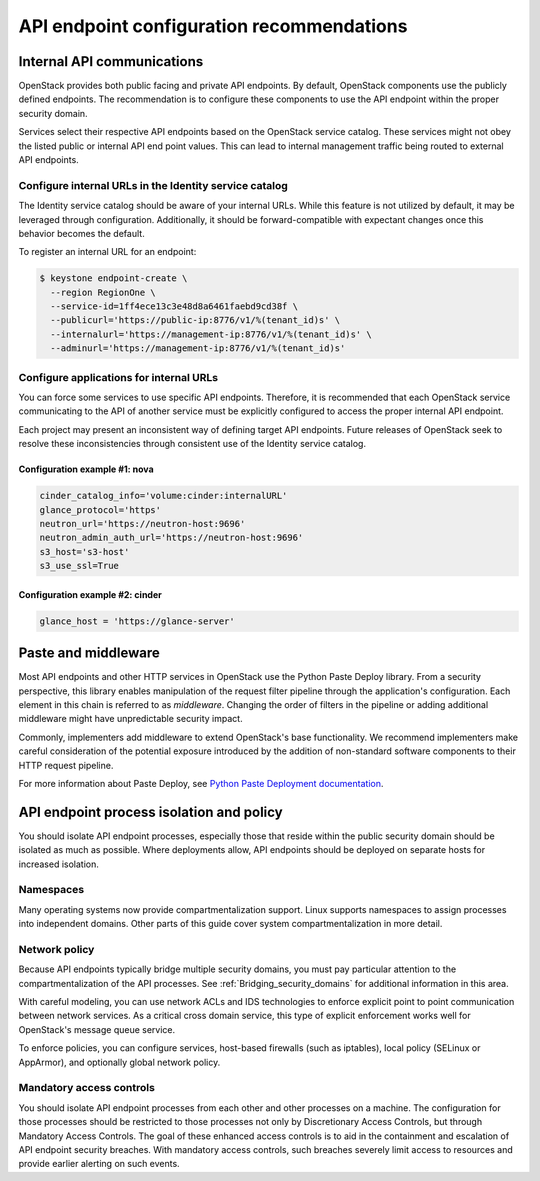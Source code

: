 ==========================================
API endpoint configuration recommendations
==========================================


Internal API communications
~~~~~~~~~~~~~~~~~~~~~~~~~~~

OpenStack provides both public facing and private API endpoints. By default,
OpenStack components use the publicly defined endpoints. The recommendation is
to configure these components to use the API endpoint within the proper
security domain.

Services select their respective API endpoints based on the OpenStack service
catalog. These services might not obey the listed public or internal API end
point values. This can lead to internal management traffic being routed to
external API endpoints.


Configure internal URLs in the Identity service catalog
-------------------------------------------------------

The Identity service catalog should be aware of your internal URLs. While this
feature is not utilized by default, it may be leveraged through configuration.
Additionally, it should be forward-compatible with expectant changes once this
behavior becomes the default.

To register an internal URL for an endpoint:

.. code:: console

   $ keystone endpoint-create \
     --region RegionOne \
     --service-id=1ff4ece13c3e48d8a6461faebd9cd38f \
     --publicurl='https://public-ip:8776/v1/%(tenant_id)s' \
     --internalurl='https://management-ip:8776/v1/%(tenant_id)s' \
     --adminurl='https://management-ip:8776/v1/%(tenant_id)s'


Configure applications for internal URLs
----------------------------------------

You can force some services to use specific API endpoints. Therefore, it
is recommended that each OpenStack service communicating to the API of
another service must be explicitly configured to access the proper
internal API endpoint.

Each project may present an inconsistent way of defining target API
endpoints. Future releases of OpenStack seek to resolve these
inconsistencies through consistent use of the Identity service catalog.


Configuration example #1: nova
^^^^^^^^^^^^^^^^^^^^^^^^^^^^^^

.. code:: ini

    cinder_catalog_info='volume:cinder:internalURL'
    glance_protocol='https'
    neutron_url='https://neutron-host:9696'
    neutron_admin_auth_url='https://neutron-host:9696'
    s3_host='s3-host'
    s3_use_ssl=True


Configuration example #2: cinder
^^^^^^^^^^^^^^^^^^^^^^^^^^^^^^^^

.. code:: ini

   glance_host = 'https://glance-server'


Paste and middleware
~~~~~~~~~~~~~~~~~~~~

Most API endpoints and other HTTP services in OpenStack use the Python Paste
Deploy library. From a security perspective, this library enables manipulation
of the request filter pipeline through the application's configuration. Each
element in this chain is referred to as *middleware*. Changing the order of
filters in the pipeline or adding additional middleware might have
unpredictable security impact.

Commonly, implementers add middleware to extend OpenStack's base functionality.
We recommend implementers make careful consideration of the potential exposure
introduced by the addition of non-standard software components to their HTTP
request pipeline.

For more information about Paste Deploy, see
`Python Paste Deployment documentation <http://pythonpaste.org/deploy/>`__.


API endpoint process isolation and policy
~~~~~~~~~~~~~~~~~~~~~~~~~~~~~~~~~~~~~~~~~

You should isolate API endpoint processes, especially those that reside within
the public security domain should be isolated as much as possible. Where
deployments allow, API endpoints should be deployed on separate hosts for
increased isolation.


Namespaces
----------

Many operating systems now provide compartmentalization support. Linux supports
namespaces to assign processes into independent domains. Other parts of this
guide cover system compartmentalization in more detail.


Network policy
--------------

Because API endpoints typically bridge multiple security domains, you must pay
particular attention to the compartmentalization of the API processes. See
:ref:`Bridging_security_domains` for additional information in this area.

With careful modeling, you can use network ACLs and IDS technologies to enforce
explicit point to point communication between network services. As a critical
cross domain service, this type of explicit enforcement works well for
OpenStack's message queue service.

To enforce policies, you can configure services, host-based firewalls (such as
iptables), local policy (SELinux or AppArmor), and optionally global network
policy.


Mandatory access controls
-------------------------

You should isolate API endpoint processes from each other and other processes
on a machine. The configuration for those processes should be restricted to
those processes not only by Discretionary Access Controls, but through
Mandatory Access Controls. The goal of these enhanced access controls is to
aid in the containment and escalation of API endpoint security breaches. With
mandatory access controls, such breaches severely limit access to resources and
provide earlier alerting on such events.
